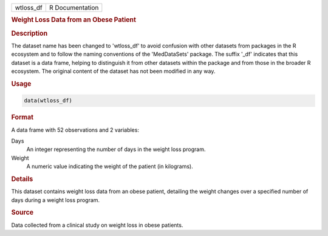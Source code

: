 .. container::

   .. container::

      ========= ===============
      wtloss_df R Documentation
      ========= ===============

      .. rubric:: Weight Loss Data from an Obese Patient
         :name: weight-loss-data-from-an-obese-patient

      .. rubric:: Description
         :name: description

      The dataset name has been changed to 'wtloss_df' to avoid
      confusion with other datasets from packages in the R ecosystem and
      to follow the naming conventions of the 'MedDataSets' package. The
      suffix '\_df' indicates that this dataset is a data frame, helping
      to distinguish it from other datasets within the package and from
      those in the broader R ecosystem. The original content of the
      dataset has not been modified in any way.

      .. rubric:: Usage
         :name: usage

      .. code:: R

         data(wtloss_df)

      .. rubric:: Format
         :name: format

      A data frame with 52 observations and 2 variables:

      Days
         An integer representing the number of days in the weight loss
         program.

      Weight
         A numeric value indicating the weight of the patient (in
         kilograms).

      .. rubric:: Details
         :name: details

      This dataset contains weight loss data from an obese patient,
      detailing the weight changes over a specified number of days
      during a weight loss program.

      .. rubric:: Source
         :name: source

      Data collected from a clinical study on weight loss in obese
      patients.
